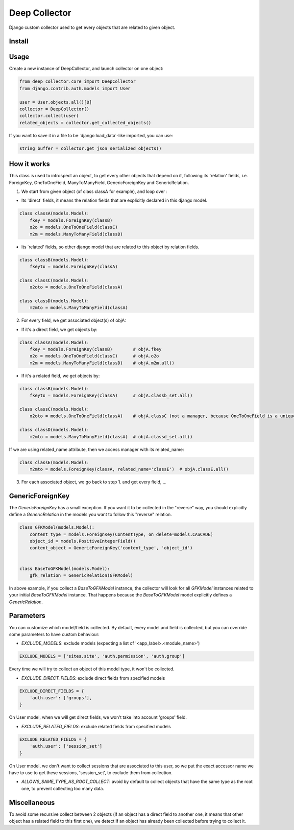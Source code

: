 ==============
Deep Collector
==============

.. image:: https://travis-ci.org/iwoca/django-deep-collector.svg?branch=master
    :target: https://travis-ci.org/iwoca/django-deep-collector.svg

Django custom collector used to get every objects that are related to given object.

Install
=======

.. code-block:: python
    pip install django-deep-collector

Usage
=====

Create a new instance of DeepCollector, and launch collector on one object:

.. code-block:: python

    from deep_collector.core import DeepCollector
    from django.contrib.auth.models import User

    user = User.objects.all()[0]
    collector = DeepCollector()
    collector.collect(user)
    related_objects = collector.get_collected_objects()

If you want to save it in a file to be 'django load_data'-like imported, you can use:

.. code-block:: python

    string_buffer = collector.get_json_serialized_objects()


How it works
============

This class is used to introspect an object, to get every other objects that depend on it, following its
'relation' fields, i.e. ForeignKey, OneToOneField, ManyToManyField, GenericForeignKey and GenericRelation.

1. We start from given object (of class classA for example), and loop over :

- Its 'direct' fields, it means the relation fields that are explicitly declared in this django model.

.. code-block:: python

    class classA(models.Model):
        fkey = models.ForeignKey(classB)
        o2o = models.OneToOneField(classC)
        m2m = models.ManyToManyField(classD)


- Its 'related' fields, so other django model that are related to this object by relation fields.

.. code-block:: python

    class classB(models.Model):
        fkeyto = models.ForeignKey(classA)

    class classC(models.Model):
        o2oto = models.OneToOneField(classA)

    class classD(models.Model):
        m2mto = models.ManyToManyField(classA)


2. For every field, we get associated object(s) of objA:

- If it's a direct field, we get objects by:

.. code-block:: python

    class classA(models.Model):
        fkey = models.ForeignKey(classB)        # objA.fkey
        o2o = models.OneToOneField(classC)      # objA.o2o
        m2m = models.ManyToManyField(classD)    # objA.m2m.all()


- If it's a related field, we get objects by:

.. code-block:: python

    class classB(models.Model):
        fkeyto = models.ForeignKey(classA)      # objA.classb_set.all()

    class classC(models.Model):
        o2oto = models.OneToOneField(classA)    # objA.classC (not a manager, because OneToOneField is a unique rel)

    class classD(models.Model):
        m2mto = models.ManyToManyField(classA)  # objA.classd_set.all()


If we are using related_name attribute, then we access manager with its related_name:

.. code-block:: python

    class classE(models.Model):
        m2mto = models.ForeignKey(classA, related_name='classE')  # objA.classE.all()

3. For each associated object, we go back to step 1. and get every field, ...


GenericForeignKey
=================

The `GenericForeignKey` has a small exception. If you want it to be collected in the "reverse" way, you should
explicitly define a `GenericRelation` in the models you want to follow this "reverse" relation.

.. code-block:: python

    class GFKModel(models.Model):
        content_type = models.ForeignKey(ContentType, on_delete=models.CASCADE)
        object_id = models.PositiveIntegerField()
        content_object = GenericForeignKey('content_type', 'object_id')


    class BaseToGFKModel(models.Model):
        gfk_relation = GenericRelation(GFKModel)

In above example, if you collect a `BaseToGFKModel` instance, the collector will look for all `GFKModel` instances
related to your initial `BaseToGFKModel` instance.
That happens because the `BaseToGFKModel` model explicitly defines a `GenericRelation`.


Parameters
==========

You can customize which model/field is collected.
By default, every model and field is collected, but you can override some parameters to have custom behaviour:

- `EXCLUDE_MODELS`: exclude models (expecting a list of '<app_label>.<module_name>')

.. code-block:: python

    EXCLUDE_MODELS = ['sites.site', 'auth.permission', 'auth.group']

Every time we will try to collect an object of this model type, it won't be collected.

- `EXCLUDE_DIRECT_FIELDS`: exclude direct fields from specified models

.. code-block:: python

    EXCLUDE_DIRECT_FIELDS = {
        'auth.user': ['groups'],
    }

On User model, when we will get direct fields, we won't take into account 'groups' field.

- `EXCLUDE_RELATED_FIELDS`: exclude related fields from specified models

.. code-block:: python

    EXCLUDE_RELATED_FIELDS = {
        'auth.user': ['session_set']
    }

On User model, we don't want to collect sessions that are associated to this user, so we put the exact accessor name we have to use to get these sessions, 'session_set', to exclude them from collection.

- `ALLOWS_SAME_TYPE_AS_ROOT_COLLECT`: avoid by default to collect objects that have the same type as the root one, to prevent collecting too many data.

Miscellaneous
=============

To avoid some recursive collect between 2 objects (if an object has a direct field to another one, it means that other object has a related field to this first one), we detect if an object has already been collected before trying to collect it.
